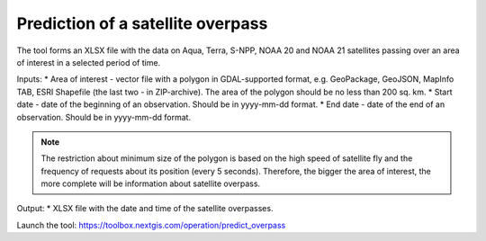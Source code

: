 Prediction of a satellite overpass
===================================

The tool forms an XLSX file with the data on Aqua, Terra, S-NPP, NOAA 20 and NOAA 21 satellites passing over an area of interest in a selected period of time.

Inputs:
* Area of interest - vector file with a polygon in GDAL-supported format, e.g. GeoPackage, GeoJSON, MapInfo TAB, ESRI Shapefile (the last two - in ZIP-archive). The area of the polygon should be no less than 200 sq. km. 
* Start date - date of the beginning of an observation. Should be in yyyy-mm-dd format.
* End date - date of the end of an observation. Should be in yyyy-mm-dd format.


.. note::
    The restriction about minimum size of the polygon is based on the high speed of satellite fly and the frequency of requests about its position (every 5 seconds). Therefore, the bigger the area of interest, the more complete will be information about satellite overpass.


Output:
* XLSX file with the date and time of the satellite overpasses.

Launch the tool: https://toolbox.nextgis.com/operation/predict_overpass

